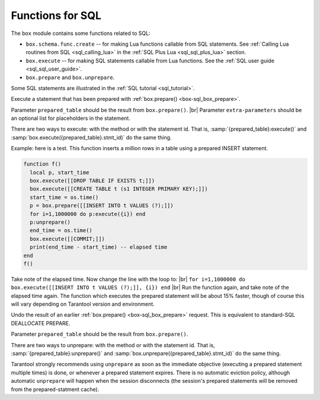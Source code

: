 .. _box-sql:

--------------------------------------------------------------------------------
Functions for SQL
--------------------------------------------------------------------------------

The ``box`` module contains some functions related to SQL:

* ``box.schema.func.create`` -- for making Lua functions callable from
  SQL statements. See :ref:`Calling Lua routines from SQL <sql_calling_lua>`
  in the :ref:`SQL Plus Lua <sql_sql_plus_lua>` section.

* ``box.execute`` -- for making SQL statements callable from Lua functions.
  See the :ref:`SQL user guide <sql_sql_user_guide>`.

* ``box.prepare`` and ``box.unprepare``.

Some SQL statements are illustrated in the :ref:`SQL tutorial <sql_tutorial>`.

.. _box-sql_box_execute:

.. function:: box.execute(sql-statement[, extra-parameters])

    Execute the SQL statement contained in the sql-statement parameter.

    :param string sql-statement: statement, which should conform to :ref:`the rules for SQL grammar <sql_sql_statements_and_clauses>`
    :param table extra-parameters: optional list for placeholders in the statement

    :return: depends on statement

    There are two ways to pass extra parameters for ``box.execute()``:

    * The first way is to concatenate strings.
      For example, this Lua script will insert 10 rows with different primary-key
      values into table t:

      .. code-block:: lua

          for i=1,10,1 do
            box.execute("insert into t values (" .. i .. ")")
          end

    * The second way is to put one or more placeholder "?" tokens inside the string,
      and pass a second argument, which must be a table containing values for each placeholder.
      For example these two requests are equivalent:

      .. code-block:: lua

          box.execute([[INSERT INTO tt VALUES (1,'x');]]);
          x = {1,'x'}; box.execute([[INSERT INTO tt VALUES (?,?);]], x);

    Since ``box.execute()`` is an invocation of a Lua function,
    it either causes an error message or returns a value.

    For some statements the returned value will contain a field named rowcount.
    For example;

    .. code-block:: tarantoolsession

        tarantool> box.execute([[INSERT INTO tt VALUES (8,8),(9,9);]])
        tarantool> box.execute([[CREATE TABLE table1 (column1 INT PRIMARY key, column2 VARCHAR(10));]])
        ---
        - rowcount: 1
        ...
        tarantool> box.execute([[INSERT INTO table1 VALUES (55,'Hello SQL world!');]])
        ---
        - rowcount: 1
        ...

    For statements that cause generation of values for PRIMARY KEY AUTOINCREMENT columns,
    there will also be a field named "autoincrement_ids".

    For SELECT statements the returned value will contain a field named metadata
    (a table with column names and data types)
    and a field named "rows" (a table with the result set). For example:

    .. code-block:: tarantoolsession

        tarantool> box.execute([[SELECT * FROM table1 WHERE column1 > 0;]])
        ---
        - metadata:
          - name: COLUMN1
            type: integer
          - name: COLUMN2
            type: string
          rows:
          - [55, 'Hello SQL world!']
        ...

    The result structure contains Tarantool/NoSQL data type names in MsgPack format.
    For example, for a statement SELECT "x" FROM t WHERE "x"=5;
    where "x" is an integer column and there is one row,
    the raw data for the result set will look like this:

    .. code-block:: none

        dd 00 00 00 01                  1-element array
        82                              2-element map (for metadata + rows)
        a8 6d 65 74 61 64 61 74 61      string = "metadata"
        91                              1-element array (for column count)
        82                              2-element map (for name + type)
        a4 6e 61 6d 65                  string = "name"
        a1 78                           string = "x"
        a4 74 79 70 6                   string = "type"
        a7 69 6e 74 65 67 65 72         string = "integer"
        a4 72 6f 77 73                  string = "rows"
        91                              1-element array (for row count)
        91                              1-element array (for field count)
        05                              contents

    The order of components within a map is not guaranteed.

    Alternative: if you are using the Tarantool server as a client,
    you can switch languages thus:

    .. code-block:: none

        \set language sql
        \set delimiter ;

    Afterwards, you can enter any SQL statement directly without needing ``box.execute()``.

    There is also an ``execute()`` function available via :ref:`module net.box <net_box-module>`,
    for example after ``conn = net_box.connect(url-string)`` one can say
    ``conn:execute(sql-statement])``.

.. _box-sql_box_prepare:

.. function:: box.prepare(sql-statement)

    Prepare the SQL statement contained in the sql-statement parameter.
    The syntax and requirements for ``box.prepare`` are the same as for :ref:`box.execute <box-sql_box_execute>`.

    :param string sql-statement: statement, which should conform to :ref:`the rules for SQL grammar <sql_sql_statements_and_clauses>`

    :return: prepared_table, with id and methods and metadata
    :rtype:  table

    ``box.prepare`` compiles an SQL statement into byte code and saves the byte code in a cache.
    Since compiling takes a significant amount of time, preparing a
    statement will enhance performance if the statement is executed many times.

    If ``box.prepare`` succeeds, prepared_table contains: |br|
    ``stmt_id``: integer -- an identifier generated by a hash of the statement string |br|
    ``execute``: function |br|
    ``params``: map [name : string, type : integer] -- parameter descriptions |br|
    ``unprepare``: function |br|
    ``metadata``: map [name : string, type : integer] |br|
    ``param_count``: integer -- number of parameters |br|
    This can be used by :ref:`prepared_table:execute() <box-sql_box_execute_prepared_statement>`
    and by :ref:`prepared_table:unprepare() <box-sql_box_unprepare_prepared_statement>`.

    The prepared statement cache (which is also called the prepared statement holder)
    is "shared", that is, there is one cache for
    all sessions. However, session X cannot execute a statement prepared by session Y. |br|
    For monitoring the cache, see :ref:`box.info().sql <box_introspection-box_info>`. |br|
    For changing the cache, see :ref:`(Configuration reference) sql_cache_size <cfg_basic-sql_cache_size>`.

    Prepared statements will "expire" (become invalid) if
    any database object is dropped or created or altered --
    even if the object is not mentioned in the SQL statement,
    even if the create or drop or alter is rolled back,
    even if the create or drop or alter is done in a different session.

.. class:: prepared_table

    .. _box-sql_box_execute_prepared_statement:

    .. method:: execute([extra-parameters])

    Execute a statement that has been prepared with :ref:`box.prepare() <box-sql_box_prepare>`.

    Parameter ``prepared_table`` should be the result from ``box.prepare()``. |br|
    Parameter ``extra-parameters`` should be an optional list for placeholders in the statement.

    There are two ways to execute: with the method or with the statement id.
    That is, :samp:`{prepared_table}:execute()` and :samp:`box.execute({prepared_table}.stmt_id)` do the same thing.

    Example: here is a test. This function inserts a million rows in a table using a prepared INSERT statement.

    .. code-block:: none

        function f()
          local p, start_time
          box.execute([[DROP TABLE IF EXISTS t;]])
          box.execute([[CREATE TABLE t (s1 INTEGER PRIMARY KEY);]])
          start_time = os.time()
          p = box.prepare([[INSERT INTO t VALUES (?);]])
          for i=1,1000000 do p:execute({i}) end
          p:unprepare()
          end_time = os.time()
          box.execute([[COMMIT;]])
          print(end_time - start_time) -- elapsed time
        end
        f()

    Take note of the elapsed time. Now change the line with the loop to: |br|
    ``for i=1,1000000 do box.execute([[INSERT INTO t VALUES (?);]], {i}) end`` |br|
    Run the function again, and take note of the elapsed time again.
    The function which executes the prepared statement will be about 15% faster,
    though of course this will vary depending on Tarantool version and
    environment.

    .. _box-sql_box_unprepare_prepared_statement:

    .. method:: unprepare()

    Undo the result of an earlier :ref:`box.prepare() <box-sql_box_prepare>` request.
    This is equivalent to standard-SQL DEALLOCATE PREPARE.

    Parameter ``prepared_table`` should be the result from ``box.prepare()``.

    There are two ways to unprepare: with the method or with the statement id.
    That is, :samp:`{prepared_table}:unprepare()` and :samp:`box.unprepare({prepared_table}.stmt_id)` do the same thing.

    Tarantool strongly recommends using ``unprepare`` as soon as the immediate
    objective (executing a prepared statement multiple times) is done, or
    whenever a prepared statement expires.
    There is no automatic eviction policy, although automatic ``unprepare``
    will happen when the session disconnects (the session's prepared statements will be removed from the prepared-statment cache).
